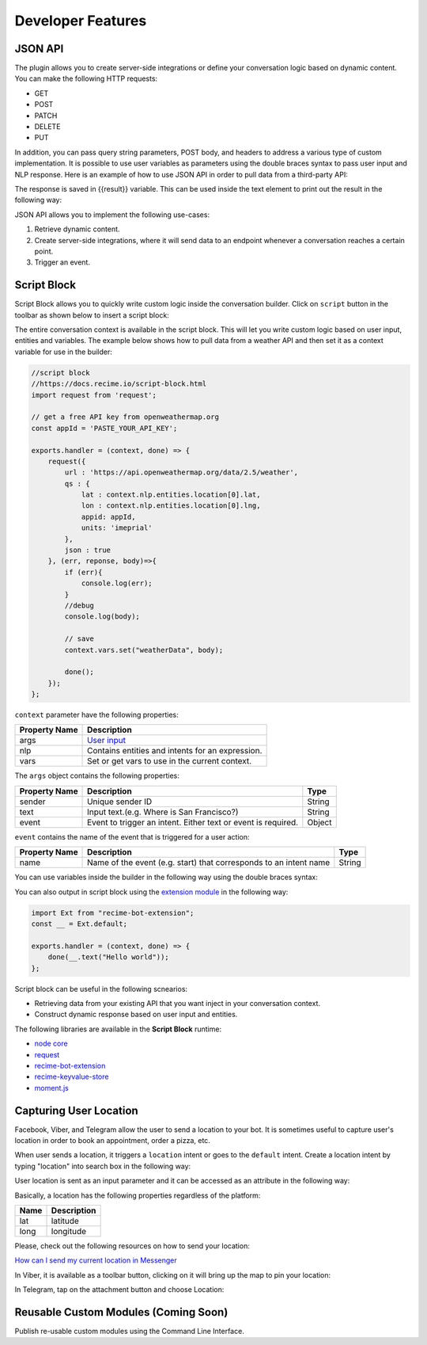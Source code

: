 Developer Features
==================

JSON API
--------

The plugin allows you to create server-side integrations or define your
conversation logic based on dynamic content. You can make the following
HTTP requests:

-  GET
-  POST
-  PATCH
-  DELETE
-  PUT

In addition, you can pass query string parameters, POST body, and
headers to address a various type of custom implementation. It is
possible to use user variables as parameters using the double braces
syntax to pass user input and NLP response. Here is an example of how to
use JSON API in order to pull data from a third-party API:

|image0|

The response is saved in {{result}} variable. This can be used inside
the text element to print out the result in the following way:

|image1|

JSON API allows you to implement the following use-cases:

1. Retrieve dynamic content.
2. Create server-side integrations, where it will send data to an
   endpoint whenever a conversation reaches a certain point.
3. Trigger an event.

Script Block
------------

Script Block allows you to quickly write custom logic inside the
conversation builder. Click on ``script`` button in the toolbar as shown
below to insert a script block:

|image2|

The entire conversation context is available in the script block. This
will let you write custom logic based on user input, entities and
variables. The example below shows how to pull data from a weather API
and then set it as a context variable for use in the builder:

.. code:: javascript

    //script block
    //https://docs.recime.io/script-block.html
    import request from 'request';

    // get a free API key from openweathermap.org
    const appId = 'PASTE_YOUR_API_KEY';

    exports.handler = (context, done) => {
        request({
            url : 'https://api.openweathermap.org/data/2.5/weather',
            qs : {
                lat : context.nlp.entities.location[0].lat,
                lon : context.nlp.entities.location[0].lng,
                appid: appId,
                units: 'imeprial'
            },
            json : true
        }, (err, reponse, body)=>{
            if (err){
                console.log(err);
            }
            //debug
            console.log(body);
         
            // save 
            context.vars.set("weatherData", body);
            
            done();
        });
    };

``context`` parameter have the following properties:

+---------------+--------------------------------------------------+
| Property Name | Description                                      |
+===============+==================================================+
| args          | `User input <message-object.md>`__               |
+---------------+--------------------------------------------------+
| nlp           | Contains entities and intents for an expression. |
+---------------+--------------------------------------------------+
| vars          | Set or get vars to use in the current context.   |
+---------------+--------------------------------------------------+

The ``args`` object contains the following properties:

+-----------------------+-----------------------+-----------------------+
| Property Name         | Description           | Type                  |
+=======================+=======================+=======================+
| sender                | Unique sender ID      | String                |
+-----------------------+-----------------------+-----------------------+
| text                  | Input text.(e.g.      | String                |
|                       | Where is San          |                       |
|                       | Francisco?)           |                       |
+-----------------------+-----------------------+-----------------------+
| event                 | Event to trigger an   | Object                |
|                       | intent. Either text   |                       |
|                       | or event is required. |                       |
+-----------------------+-----------------------+-----------------------+

``event`` contains the name of the event that is triggered for a user
action:

+-----------------------+-----------------------+-----------------------+
| Property Name         | Description           | Type                  |
+=======================+=======================+=======================+
| name                  | Name of the event     | String                |
|                       | (e.g. start) that     |                       |
|                       | corresponds to an     |                       |
|                       | intent name           |                       |
+-----------------------+-----------------------+-----------------------+

You can use variables inside the builder in the following way using the
double braces syntax:

|image3|

You can also output in script block using the `extension
module <https://github.com/Recime/recime-bot-extension>`__ in the
following way:

.. code:: javascript

    import Ext from "recime-bot-extension";
    const __ = Ext.default;

    exports.handler = (context, done) => {
        done(__.text("Hello world"));
    };

Script block can be useful in the following scnearios:

-  Retrieving data from your existing API that you want inject in your
   conversation context.
-  Construct dynamic response based on user input and entities.

The following libraries are available in the **Script Block** runtime:

-  `node
   core <https://nodejs.org/api/modules.html#modules_core_modules>`__
-  `request <https://github.com/request/request>`__
-  `recime-bot-extension <https://github.com/Recime/recime-bot-extension>`__
-  `recime-keyvalue-store <https://github.com/Recime/recime-keyvalue-store>`__
-  `moment.js <https://momentjs.com/>`__

Capturing User Location
-----------------------

Facebook, Viber, and Telegram allow the user to send a location to your
bot. It is sometimes useful to capture user's location in order to book
an appointment, order a pizza, etc.

When user sends a location, it triggers a ``location`` intent or goes to
the ``default`` intent. Create a location intent by typing "location"
into search box in the following way:

|image4|

User location is sent as an input parameter and it can be accessed as an
attribute in the following way:

|image5|

Basically, a location has the following properties regardless of the
platform:

+------+-------------+
| Name | Description |
+======+=============+
| lat  | latitude    |
+------+-------------+
| long | longitude   |
+------+-------------+

Please, check out the following resources on how to send your location:

`How can I send my current location in
Messenger <https://www.facebook.com/help/messenger-app/1394730427523556>`__

In Viber, it is available as a toolbar button, clicking on it will bring
up the map to pin your location:

|image6|

In Telegram, tap on the attachment button and choose Location:

|image7|

Reusable Custom Modules (Coming Soon)
-------------------------------------

Publish re-usable custom modules using the Command Line Interface.

.. |image0| image:: json-api.png
.. |image1| image:: json-reply.png
.. |image2| image:: script-block.png
.. |image3| image:: context-vars.png
.. |image4| image:: location-intent.png
.. |image5| image:: location-new.png
.. |image6| image:: location-viber.jpeg
.. |image7| image:: share-location-telegram-1.png

